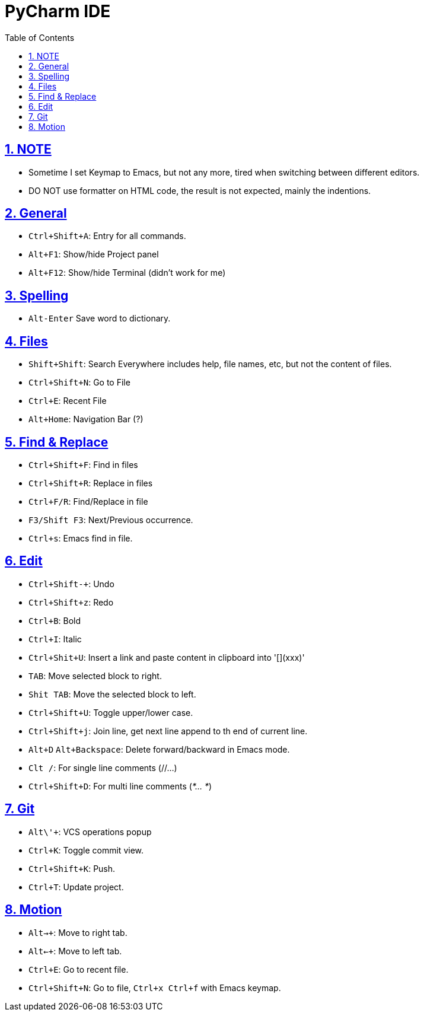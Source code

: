 = PyCharm IDE
:toc: left
:toclevels: 5
:sectnums:
:sectnumlevels: 5
:sectlinks:
:numbered:
:doctype: article
:encoding: utf-8
:lang: en
:imagesdir: ./images
:icons: font
:icon-set: fas
:experimental:
:keywords:

== NOTE

* Sometime I set Keymap to Emacs, but not any more, tired when switching
between different editors.
* DO NOT use formatter on HTML code, the result is not expected, mainly
the indentions.

== General

* `+Ctrl+Shift+A+`: Entry for all commands.
* `Alt+F1`: Show/hide Project panel
* `Alt+F12`: Show/hide Terminal (didn't work for me)

== Spelling

* `+Alt-Enter+` Save word to dictionary.

== Files

* `+Shift+Shift+`: Search Everywhere includes help, file names, etc, but
not the content of files.
* `+Ctrl+Shift+N+`: Go to File
* `+Ctrl+E+`: Recent File
* `+Alt+Home+`: Navigation Bar (?)

== Find & Replace

* `+Ctrl+Shift+F+`: Find in files
* `+Ctrl+Shift+R+`: Replace in files
* `+Ctrl+F/R+`: Find/Replace in file
* `+F3/Shift F3+`: Next/Previous occurrence.
* `+Ctrl+s+`: Emacs find in file.

== Edit

* `+Ctrl+Shift+-+`: Undo
* `+Ctrl+Shift+z+`: Redo
* `+Ctrl+B+`: Bold
* `+Ctrl+I+`: Italic
* `+Ctrl+Shit+U+`: Insert a link and paste content in clipboard into
'[](xxx)'
* `+TAB+`: Move selected block to right.
* `+Shit TAB+`: Move the selected block to left.
* `+Ctrl+Shift+U+`: Toggle upper/lower case.
* `+Ctrl+Shift+j+`: Join line, get next line append to th end of current
line.
* `+Alt+D+` `+Alt+Backspace+`: Delete forward/backward in Emacs mode.
* `+Clt /+`: For single line comments (//…)
* `+Ctrl+Shift+D+`: For multi line comments (_*… *_)

== Git

* `+Alt+\'+`: VCS operations popup
* `+Ctrl+K+`: Toggle commit view.
* `+Ctrl+Shift+K+`: Push.
* `+Ctrl+T+`: Update project.

== Motion

* `+Alt+->+`: Move to right tab.
* `+Alt+<-+`: Move to left tab.
* `+Ctrl+E+`: Go to recent file.
* `+Ctrl+Shift+N+`: Go to file, `+Ctrl+x Ctrl+f+` with Emacs keymap.
